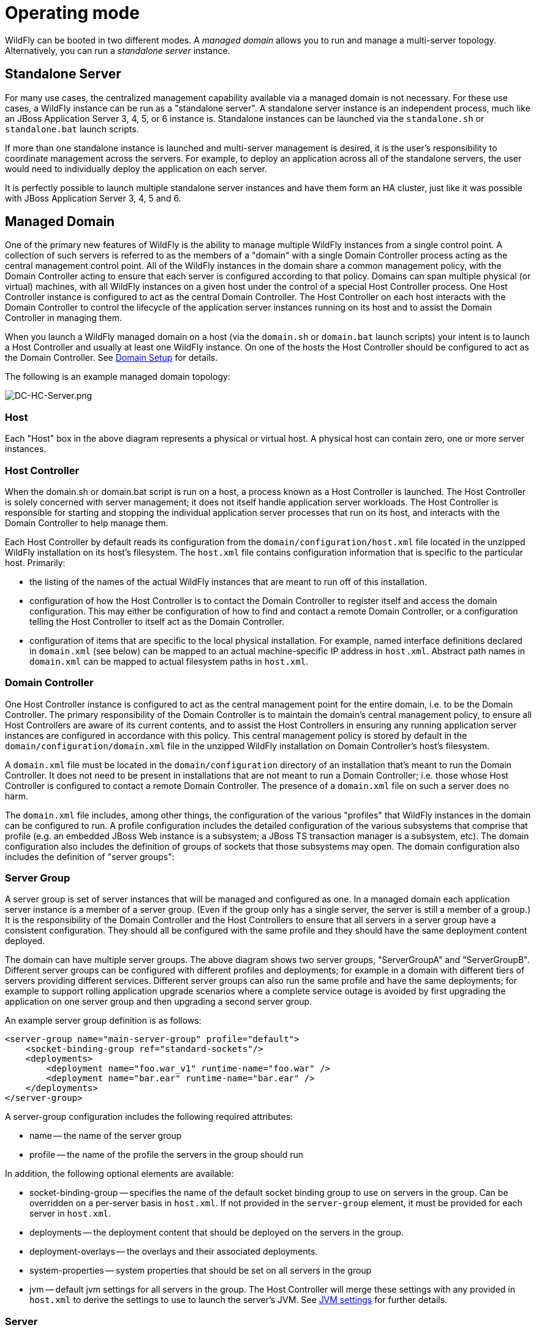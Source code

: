 [[Operating_modes]]
= Operating mode

ifdef::env-github[]
:imagesdir: ../
:tip-caption: :bulb:
:note-caption: :information_source:
:important-caption: :heavy_exclamation_mark:
:caution-caption: :fire:
:warning-caption: :warning:
endif::[]

WildFly can be booted in two different modes. A _managed domain_ allows
you to run and manage a multi-server topology. Alternatively, you can
run a _standalone server_ instance.

== Standalone Server

For many use cases, the centralized management capability available via
a managed domain is not necessary. For these use cases, a WildFly
instance can be run as a "standalone server". A standalone server
instance is an independent process, much like an JBoss Application
Server 3, 4, 5, or 6 instance is. Standalone instances can be launched
via the `standalone.sh` or `standalone.bat` launch scripts.

If more than one standalone instance is launched and multi-server
management is desired, it is the user's responsibility to coordinate
management across the servers. For example, to deploy an application
across all of the standalone servers, the user would need to
individually deploy the application on each server.

It is perfectly possible to launch multiple standalone server instances
and have them form an HA cluster, just like it was possible with JBoss
Application Server 3, 4, 5 and 6.

== Managed Domain

One of the primary new features of WildFly is the ability to manage
multiple WildFly instances from a single control point. A collection of
such servers is referred to as the members of a "domain" with a single
Domain Controller process acting as the central management control
point. All of the WildFly instances in the domain share a common
management policy, with the Domain Controller acting to ensure that each
server is configured according to that policy. Domains can span multiple
physical (or virtual) machines, with all WildFly instances on a given
host under the control of a special Host Controller process. One Host
Controller instance is configured to act as the central Domain
Controller. The Host Controller on each host interacts with the Domain
Controller to control the lifecycle of the application server instances
running on its host and to assist the Domain Controller in managing
them.

When you launch a WildFly managed domain on a host (via the `domain.sh`
or `domain.bat` launch scripts) your intent is to launch a Host
Controller and usually at least one WildFly instance. On one of the
hosts the Host Controller should be configured to act as the Domain
Controller. See <<Domain_Setup,Domain Setup>> for details.

The following is an example managed domain topology:

image::images/DC-HC-Server.png[alt=DC-HC-Server.png]

[[host]]
=== Host

Each "Host" box in the above diagram represents a physical or virtual
host. A physical host can contain zero, one or more server instances.

[[host-controller]]
=== Host Controller

When the domain.sh or domain.bat script is run on a host, a process
known as a Host Controller is launched. The Host Controller is solely
concerned with server management; it does not itself handle application
server workloads. The Host Controller is responsible for starting and
stopping the individual application server processes that run on its
host, and interacts with the Domain Controller to help manage them.

Each Host Controller by default reads its configuration from the
`domain/configuration/host.xml` file located in the unzipped WildFly
installation on its host's filesystem. The `host.xml` file contains
configuration information that is specific to the particular host.
Primarily:

* the listing of the names of the actual WildFly instances that are
meant to run off of this installation.
* configuration of how the Host Controller is to contact the Domain
Controller to register itself and access the domain configuration. This
may either be configuration of how to find and contact a remote Domain
Controller, or a configuration telling the Host Controller to itself act
as the Domain Controller.
* configuration of items that are specific to the local physical
installation. For example, named interface definitions declared in
`domain.xml` (see below) can be mapped to an actual machine-specific IP
address in `host.xml`. Abstract path names in `domain.xml` can be mapped
to actual filesystem paths in `host.xml`.

[[domain-controller]]
=== Domain Controller

One Host Controller instance is configured to act as the central
management point for the entire domain, i.e. to be the Domain
Controller. The primary responsibility of the Domain Controller is to
maintain the domain's central management policy, to ensure all Host
Controllers are aware of its current contents, and to assist the Host
Controllers in ensuring any running application server instances are
configured in accordance with this policy. This central management
policy is stored by default in the `domain/configuration/domain.xml`
file in the unzipped WildFly installation on Domain Controller's host's
filesystem.

A `domain.xml` file must be located in the `domain/configuration`
directory of an installation that's meant to run the Domain Controller.
It does not need to be present in installations that are not meant to
run a Domain Controller; i.e. those whose Host Controller is configured
to contact a remote Domain Controller. The presence of a `domain.xml`
file on such a server does no harm.

The `domain.xml` file includes, among other things, the configuration of
the various "profiles" that WildFly instances in the domain can be
configured to run. A profile configuration includes the detailed
configuration of the various subsystems that comprise that profile (e.g.
an embedded JBoss Web instance is a subsystem; a JBoss TS transaction
manager is a subsystem, etc). The domain configuration also includes the
definition of groups of sockets that those subsystems may open. The
domain configuration also includes the definition of "server groups":

[[server-group]]
=== Server Group

A server group is set of server instances that will be managed and
configured as one. In a managed domain each application server instance
is a member of a server group. (Even if the group only has a single
server, the server is still a member of a group.) It is the
responsibility of the Domain Controller and the Host Controllers to
ensure that all servers in a server group have a consistent
configuration. They should all be configured with the same profile and
they should have the same deployment content deployed.

The domain can have multiple server groups. The above diagram shows two
server groups, "ServerGroupA" and "ServerGroupB". Different server
groups can be configured with different profiles and deployments; for
example in a domain with different tiers of servers ﻿providing different
services. Different server groups can also run the same profile and have
the same deployments; for example to support rolling application upgrade
scenarios where a complete service outage is avoided by first upgrading
the application on one server group and then upgrading a second server
group.

An example server group definition is as follows:

[source,xml,options="nowrap"]
----
<server-group name="main-server-group" profile="default">
    <socket-binding-group ref="standard-sockets"/>
    <deployments>
        <deployment name="foo.war_v1" runtime-name="foo.war" />
        <deployment name="bar.ear" runtime-name="bar.ear" />
    </deployments>
</server-group>
----

A server-group configuration includes the following required attributes:

* name -- the name of the server group
* profile -- the name of the profile the servers in the group should run

In addition, the following optional elements are available:

* socket-binding-group -- specifies the name of the default socket
binding group to use on servers in the group. Can be overridden on a
per-server basis in `host.xml`. If not provided in the `server-group`
element, it must be provided for each server in `host.xml`.
* deployments -- the deployment content that should be deployed on the
servers in the group.
* deployment-overlays -- the overlays and their associated deployments.
* system-properties -- system properties that should be set on all
servers in the group
* jvm -- default jvm settings for all servers in the group. The Host
Controller will merge these settings with any provided in `host.xml` to
derive the settings to use to launch the server's JVM. See
<<JVM_settings,JVM settings>> for further details.

[[server]]
=== Server

Each "Server" in the above diagram represents an actual application
server instance. The server runs in a separate JVM process from the Host
Controller. The Host Controller is responsible for launching that
process. (In a managed domain the end user cannot directly launch a
server process from the command line.)

The Host Controller synthesizes the server's configuration by combining
elements from the domain wide configuration (from `domain.xml` ) and the
host-specific configuration (from `host.xml` ).

[[deciding-between-running-standalone-servers-or-a-managed-domain]]
== Deciding between running standalone servers or a managed domain

Which use cases are appropriate for managed domain and which are
appropriate for standalone servers? A managed domain is all about
coordinated multi-server management -- with it WildFly provides a
central point through which users can manage multiple servers, with rich
capabilities to keep those servers' configurations consistent and the
ability to roll out configuration changes (including deployments) to the
servers in a coordinated fashion.

It's important to understand that the choice between a managed domain
and standalone servers is all about how your servers are managed, not
what capabilities they have to service end user requests. This
distinction is particularly important when it comes to high availability
clusters. It's important to understand that HA functionality is
orthogonal to running standalone servers or a managed domain. That is, a
group of standalone servers can be configured to form an HA cluster. The
domain and standalone modes determine how the servers are managed, not
what capabilities they provide.

So, given all that:

* A single server installation gains nothing from running in a managed
domain, so running a standalone server is a better choice.
* For multi-server production environments, the choice of running a
managed domain versus standalone servers comes down to whether the user
wants to use the centralized management capabilities a managed domain
provides. Some enterprises have developed their own sophisticated
multi-server management capabilities and are comfortable coordinating
changes across a number of independent WildFly instances. For these
enterprises, a multi-server architecture comprised of individual
standalone servers is a good option.
* Running a standalone server is better suited for most development
scenarios. Any individual server configuration that can be achieved in a
managed domain can also be achieved in a standalone server, so even if
the application being developed will eventually run in production on a
managed domain installation, much (probably most) development can be
done using a standalone server.
* Running a managed domain mode can be helpful in some advanced
development scenarios; i.e. those involving interaction between multiple
WildFly instances. Developers may find that setting up various servers
as members of a domain is an efficient way to launch a multi-server
cluster.
